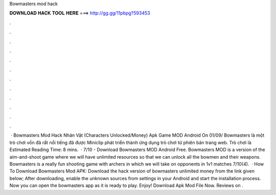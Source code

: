 Bowmasters mod hack

𝐃𝐎𝐖𝐍𝐋𝐎𝐀𝐃 𝐇𝐀𝐂𝐊 𝐓𝐎𝐎𝐋 𝐇𝐄𝐑𝐄 ===> http://gg.gg/11pbpg?593453

.

.

.

.

.

.

.

.

.

.

.

.

 · Bowmasters Mod Hack Nhân Vật (Characters Unlocked/Money) Apk Game MOD Android On 01/09/ Bowmasters là một trò chơi vốn đã rất nổi tiếng đã được Miniclip phát triển thành ứng dụng trò chơi từ phiên bản trang web. Trò chơi là Estimated Reading Time: 8 mins.  · 7/10 - Download Bowmasters MOD Android Free. Bowmasters MOD is a version of the aim-and-shoot game where we will have unlimited resources so that we can unlock all the bowmen and their weapons. Bowmasters is a really fun shooting game with archers in which we will take on opponents in 1v1 matches 7/10(4).  · How To Download Bowmasters Mod APK: Download the hack version of bowmasters unlimited money from the link given below; After downloading, enable the unknown sources from settings in your Android and start the installation process. Now you can open the bowmasters app as it is ready to play. Enjoy! Download Apk Mod File Now. Reviews on .